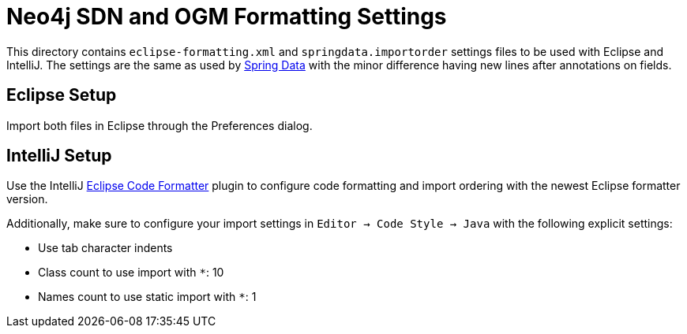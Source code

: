 = Neo4j SDN and OGM  Formatting Settings

This directory contains `eclipse-formatting.xml` and `springdata.importorder` settings files to be used with Eclipse and IntelliJ. 
The settings are the same as used by https://github.com/spring-projects/spring-data-commons[Spring Data] with the minor difference having new lines after annotations on fields.

== Eclipse Setup

Import both files in Eclipse through the Preferences dialog.

== IntelliJ Setup

Use the IntelliJ https://plugins.jetbrains.com/plugin/6546-eclipse-code-formatter[Eclipse Code Formatter] plugin to configure code formatting and import ordering with the newest Eclipse formatter version.

Additionally, make sure to configure your import settings in `Editor -> Code Style -> Java` with the following explicit settings:

* Use tab character indents
* Class count to use import with `*`: 10
* Names count to use static import with `*`: 1
